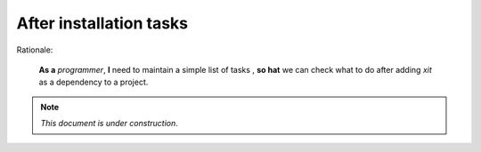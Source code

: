 After installation tasks
========================

Rationale:

  **As a** `programmer`, **I** need to maintain a simple list of tasks , **so
  hat** we can check what to do after adding `xit` as a dependency to a
  project.

.. note:: *This document is under construction*.
